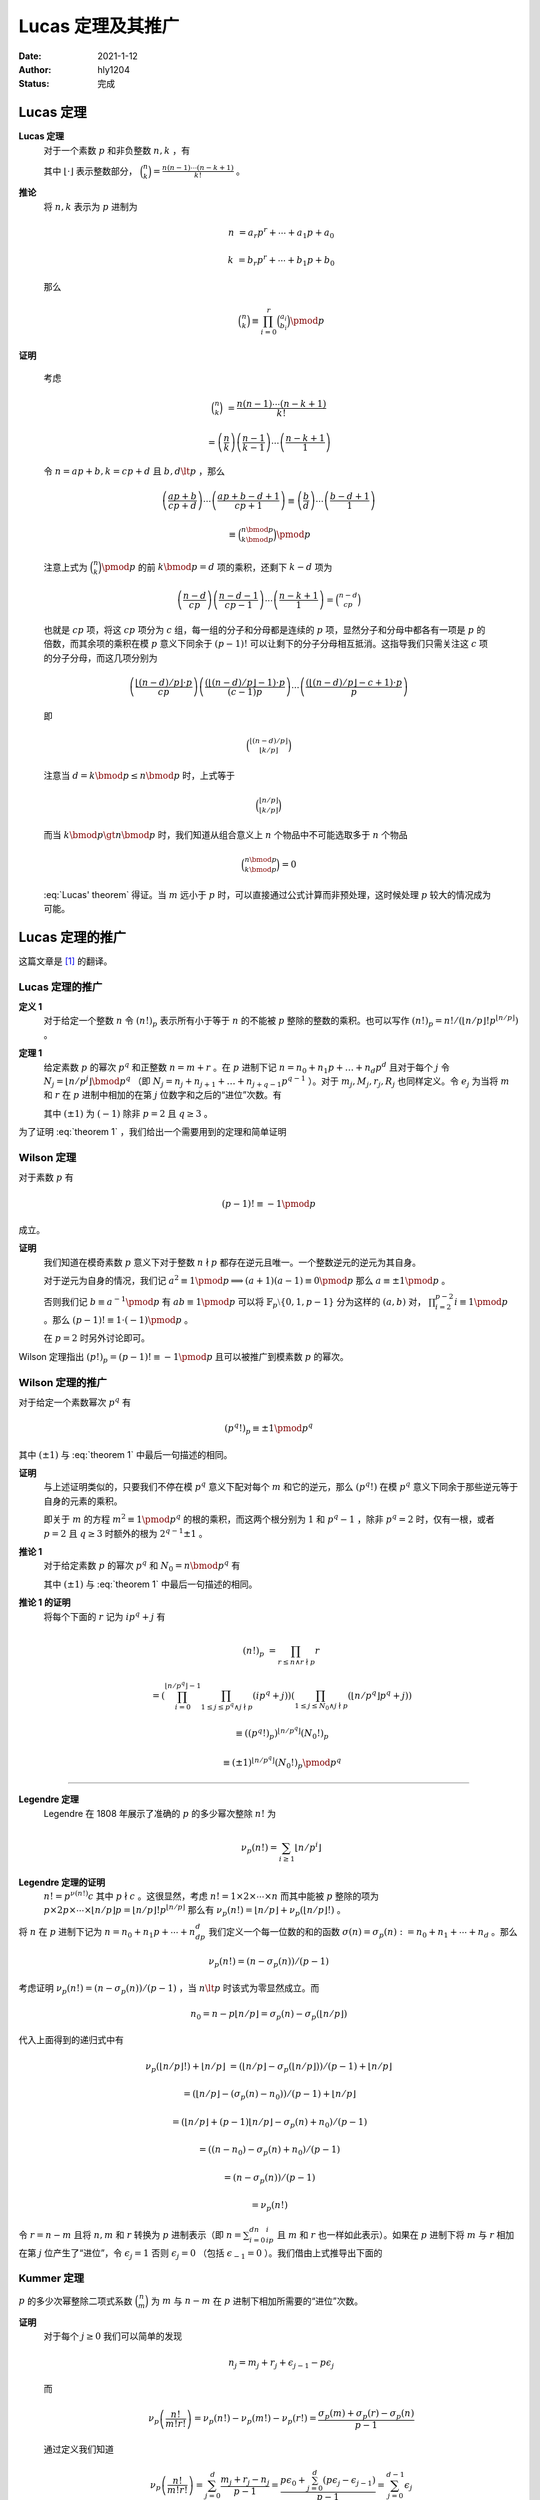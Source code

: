 ====================
Lucas 定理及其推广
====================

:Date: 2021-1-12
:Author: hly1204
:Status: 完成

Lucas 定理
--------------------

**Lucas 定理**
   对于一个素数 :math:`p` 和非负整数 :math:`n,k` ，有

   .. math::
      :label: Lucas' theorem

      \binom{n}{k}\equiv\binom{n\bmod{p}}{k\bmod{p}}\binom{\lfloor n/p\rfloor}{\lfloor k/p\rfloor}\pmod{p}

   其中 :math:`\lfloor \cdot \rfloor` 表示整数部分， :math:`\binom{n}{k}=\frac{n(n-1)\cdots (n-k+1)}{k!}` 。

**推论**
   将 :math:`n,k` 表示为 :math:`p` 进制为

   .. math::
      n&=a_{r}p^{r}+\cdots +a_{1}p+a_{0}

      k&=b_{r}p^{r}+\cdots +b_{1}p+b_{0}

   那么

   .. math:: \binom{n}{k}\equiv \prod_{i=0}^{r}\binom{a_{i}}{b_{i}}\pmod{p}

**证明**

   考虑

   .. math::
      \binom{n}{k}&=\frac{n(n-1)\cdots (n-k+1)}{k!}

      &=\left(\frac{n}{k}\right)\left(\frac{n-1}{k-1}\right)\cdots \left(\frac{n-k+1}{1}\right)

   令 :math:`n=ap+b,k=cp+d` 且 :math:`b,d\lt p` ，那么

   .. math::
      \left(\frac{ap+b}{cp+d}\right)\cdots \left(\frac{ap+b-d+1}{cp+1}\right)\equiv
      \left(\frac{b}{d}\right)\cdots \left(\frac{b-d+1}{1}\right)

      \equiv\binom{n\bmod{p}}{k\bmod{p}}\pmod{p}

   注意上式为 :math:`\binom{n}{k}\pmod{p}` 的前 :math:`k\bmod{p}=d` 项的乘积，还剩下 :math:`k-d` 项为

   .. math::
      \left(\frac{n-d}{cp}\right)\left(\frac{n-d-1}{cp-1}\right)\cdots \left(\frac{n-k+1}{1}\right)=\binom{n-d}{cp}

   也就是 :math:`cp` 项，将这 :math:`cp` 项分为 :math:`c` 组，每一组的分子和分母都是连续的 :math:`p` 项，显然分子和分母中都各有一项是 :math:`p` 的倍数，而其余项的乘积在模 :math:`p` 意义下同余于 :math:`(p-1)!` 可以让剩下的分子分母相互抵消。这指导我们只需关注这 :math:`c` 项的分子分母，而这几项分别为

   .. math::
      \left(\frac{\lfloor(n-d)/p\rfloor \cdot p}{cp}\right)\left(\frac{(\lfloor(n-d)/p\rfloor -1) \cdot p}{(c-1)p}\right)\cdots \left(\frac{(\lfloor (n-d)/p\rfloor -c+1)\cdot p}{p}\right)

   即

   .. math:: \binom{\lfloor (n-d)/p\rfloor}{\lfloor k/p\rfloor}

   注意当 :math:`d=k\bmod{p}\leq n\bmod{p}` 时，上式等于

   .. math::
      \binom{\lfloor n/p\rfloor}{\lfloor k/p\rfloor}

   而当 :math:`k\bmod{p}\gt n\bmod{p}` 时，我们知道从组合意义上 :math:`n` 个物品中不可能选取多于 :math:`n` 个物品

   .. math:: \binom{n\bmod{p}}{k\bmod{p}}=0

   :eq:`Lucas' theorem` 得证。当 :math:`m` 远小于 :math:`p` 时，可以直接通过公式计算而非预处理，这时候处理 :math:`p` 较大的情况成为可能。

Lucas 定理的推广
--------------------
这篇文章是 [#a]_ 的翻译。

Lucas 定理的推广
~~~~~~~~~~~~~~~~~~~~
**定义 1**
   对于给定一个整数 :math:`n` 令 :math:`(n!)_{p}` 表示所有小于等于 :math:`n` 的不能被 :math:`p` 整除的整数的乘积。也可以写作 :math:`(n!)_{p}=n!/(\lfloor n/p\rfloor !p^{\lfloor n/p\rfloor})` 。

**定理 1**
   给定素数 :math:`p` 的幂次 :math:`p^q` 和正整数 :math:`n=m+r` 。在 :math:`p` 进制下记 :math:`n=n_{0}+n_{1}p+\dots +n_{d}p^{d}` 且对于每个 :math:`j` 令 :math:`N_{j}=\lfloor n/p^j\rfloor \bmod{p^q}` （即 :math:`N_{j}=n_{j}+n_{j+1}+\dots +n_{j+q-1}p^{q-1}` ）。对于 :math:`m_{j},M_{j},r_{j},R_{j}` 也同样定义。令 :math:`e_{j}` 为当将 :math:`m` 和 :math:`r` 在 :math:`p` 进制中相加的在第 :math:`j` 位数字和之后的“进位”次数。有

   .. math::
      :label: theorem 1

      \frac{(\pm 1)^{e_{q-1}}}{p^{e_{0}}}\binom{n}{m}\equiv \frac{(N_{0}!)_{p}}{(M_{0}!)_{p}(R_{0}!)_{p}}\frac{(N_{1}!)_{p}}{(M_{1}!)_{p}(R_{1}!)_{p}}\cdots \frac{(N_{d}!)_{p}}{(M_{d}!)_{p}(R_{d}!)_{p}}\pmod{p^q}

   其中 :math:`(\pm 1)` 为 :math:`(-1)` 除非 :math:`p=2` 且 :math:`q\geq 3` 。

为了证明 :eq:`theorem 1` ，我们给出一个需要用到的定理和简单证明

Wilson 定理
~~~~~~~~~~~~~~~~~~~~
对于素数 :math:`p` 有

.. math:: (p-1)!\equiv -1\pmod{p}

成立。

**证明**
   我们知道在模奇素数 :math:`p` 意义下对于整数 :math:`n\nmid p` 都存在逆元且唯一。一个整数逆元的逆元为其自身。

   对于逆元为自身的情况，我们记 :math:`a^2\equiv 1\pmod{p}\implies(a+1)(a-1)\equiv 0\pmod{p}` 那么 :math:`a\equiv \pm 1\pmod{p}` 。

   否则我们记 :math:`b\equiv a^{-1}\pmod{p}` 有 :math:`ab\equiv 1\pmod{p}` 可以将 :math:`\mathbb{F}_p\setminus\{0,1,p-1\}` 分为这样的 :math:`(a,b)` 对， :math:`\prod_{i=2}^{p-2}i\equiv 1\pmod{p}` 。那么 :math:`(p-1)!\equiv 1\cdot (-1)\pmod{p}` 。

   在 :math:`p=2` 时另外讨论即可。

Wilson 定理指出 :math:`(p!)_{p}=(p-1)!\equiv -1\pmod{p}` 且可以被推广到模素数 :math:`p` 的幂次。

Wilson 定理的推广
~~~~~~~~~~~~~~~~~~~~
对于给定一个素数幂次 :math:`p^q` 有

.. math:: (p^q!)_p\equiv \pm 1\pmod{p^q}

其中 :math:`(\pm 1)` 与 :eq:`theorem 1` 中最后一句描述的相同。

**证明**
   与上述证明类似的，只要我们不停在模 :math:`p^q` 意义下配对每个 :math:`m` 和它的逆元，那么 :math:`(p^q!)` 在模 :math:`p^q` 意义下同余于那些逆元等于自身的元素的乘积。

   即关于 :math:`m` 的方程 :math:`m^2\equiv 1\pmod{p^q}` 的根的乘积，而这两个根分别为 :math:`1` 和 :math:`p^q-1` ，除非 :math:`p^q=2` 时，仅有一根，或者 :math:`p=2` 且 :math:`q\geq 3` 时额外的根为 :math:`2^{q-1}\pm 1` 。

**推论 1**
   对于给定素数 :math:`p` 的幂次 :math:`p^q` 和 :math:`N_{0}=n\bmod{p^q}` 有

   .. math::
      :label: corollary 1

      (n!)_p\equiv (\pm 1)^{\lfloor n/p^q\rfloor}(N_0!)_p\pmod{p^q}

   其中 :math:`(\pm 1)` 与 :eq:`theorem 1` 中最后一句描述的相同。

**推论 1 的证明**
   将每个下面的 :math:`r` 记为 :math:`ip^q+j` 有

   .. math::
      (n!)_p&=\prod_{r\leq n\land r\nmid p}r

      &=\left(\prod_{i=0}^{\lfloor n/p^q\rfloor -1}\prod_{1\leq j\leq p^q\land j\nmid p}(ip^q+j)\right)\left(\prod_{1\leq j\leq
      N_0\land j\nmid p}(\lfloor n/p^q\rfloor p^q+j)\right)

      &\equiv ((p^q!)_p)^{\lfloor n/p^q\rfloor}(N_0!)_p

      &\equiv (\pm 1)^{\lfloor n/p^q\rfloor}(N_0!)_p\pmod{p^q}

-------------------

**Legendre 定理**
   Legendre 在 1808 年展示了准确的 :math:`p` 的多少幂次整除 :math:`n!` 为

   .. math:: \nu_p(n!)=\sum_{i\geq 1}\lfloor n/p^i\rfloor

**Legendre 定理的证明**
   :math:`n!=p^{\nu(n!)}c` 其中 :math:`p\nmid c` 。这很显然，考虑 :math:`n!=1\times 2\times \cdots \times n` 而其中能被 :math:`p` 整除的项为 :math:`p\times 2p\times\cdots\times\lfloor n/p\rfloor p=\lfloor n/p\rfloor !p^{\lfloor n/p\rfloor}` 那么有 :math:`\nu_p(n!)=\lfloor n/p\rfloor +\nu_p(\lfloor n/p\rfloor !)` 。

将 :math:`n` 在 :math:`p` 进制下记为 :math:`n=n_0+n_1p+\cdots +n_dp^d` 我们定义一个每一位数的和的函数 :math:`\sigma(n)=\sigma_p(n):=n_0+n_1+\cdots +n_d` 。那么

.. math:: \nu_p(n!)=(n-\sigma_p(n))/(p-1)

考虑证明 :math:`\nu_p(n!)=(n-\sigma_p(n))/(p-1)` ，当 :math:`n\lt p` 时该式为零显然成立。而

.. math:: n_0=n-p\lfloor n/p\rfloor =\sigma_p(n)-\sigma_p(\lfloor n/p\rfloor)

代入上面得到的递归式中有

.. math::
   \nu_p(\lfloor n/p\rfloor !)+\lfloor n/p\rfloor &=(\lfloor n/p\rfloor -\sigma_p(\lfloor
   n/p\rfloor))/(p-1)+\lfloor n/p\rfloor

   &=(\lfloor n/p\rfloor -(\sigma_p(n)-n_0))/(p-1)+\lfloor n/p\rfloor

   &=(\lfloor n/p\rfloor +(p-1)\lfloor n/p\rfloor -\sigma_p(n)+n_0)/(p-1)

   &=((n-n_0)-\sigma_p(n)+n_0)/(p-1)

   &=(n-\sigma_p(n))/(p-1)

   &=\nu_p(n!)

令 :math:`r=n-m` 且将 :math:`n,m` 和 :math:`r` 转换为 :math:`p` 进制表示（即 :math:`n=\sum_{i=0}^dn_ip^i` 且 :math:`m` 和 :math:`r` 也一样如此表示）。如果在 :math:`p` 进制下将 :math:`m` 与 :math:`r` 相加在第 :math:`j` 位产生了“进位”，令 :math:`\epsilon_j=1` 否则 :math:`\epsilon_j=0` （包括 :math:`\epsilon_{-1}=0` ）。我们借由上式推导出下面的

Kummer 定理
~~~~~~~~~~~~~~~~~~~~
:math:`p` 的多少次幂整除二项式系数 :math:`\binom{n}{m}` 为 :math:`m` 与 :math:`n-m` 在 :math:`p` 进制下相加所需要的“进位”次数。

**证明**
   对于每个 :math:`j\geq 0` 我们可以简单的发现

   .. math:: n_j=m_j+r_j+\epsilon_{j-1}-p\epsilon_j

   而

   .. math::
      \nu_p\left(\frac{n!}{m!r!}\right)=\nu_p(n!)-\nu_p(m!)-\nu_p(r!)=\frac{\sigma_p(m)+\sigma_p(r)-\sigma_p(n)}{p-1}


   通过定义我们知道

   .. math::
      \nu_p\left(\frac{n!}{m!r!}\right)=\sum_{j=0}^d\frac{m_j+r_j-n_j}{p-1}=\frac{p\epsilon_0+\sum_{j=0}^d(p\epsilon_j-\epsilon_{j-1})}{p-1}=\sum_{j=0}^{d-1}\epsilon_j

   即“进位”的次数。

类似的我们有对于 :math:`j\geq 1`

.. math:: \lfloor n/p^j\rfloor -\lfloor m/p^j\rfloor -\lfloor r/p^j\rfloor =\epsilon_{j-1}

很显然。

-------------------

通过在 :eq:`theorem 1` 中的定义，对于 :math:`j\geq 0` 我们有

.. math::
   \lfloor n/p^j\rfloor !/(p^{\lfloor n/p^{j+1}\rfloor}\lfloor n/p^{j+1}\rfloor !)=(\lfloor n/p^j\rfloor !)_p\equiv (\pm 1)^{\lfloor n/p^{j+q}\rfloor}(N_j!)_p\pmod{p^q}

通过 :eq:`corollary 1` ，将所有 :math:`j\geq 0` 的同余式相乘得到了

**命题 1**
    对于任何整数 :math:`n` 和素数幂次 :math:`p^q` ，我们有

    .. math::
      n!\Big/p^{\sum_{j\geq 1}\lfloor n/p^j\rfloor}\equiv (\pm 1)^{\sum_{j\geq q}\lfloor n/p^j\rfloor}\prod_{j\geq 0}(N_j!)_p\pmod{p^q}
    
    其中 :math:`(\pm 1)` 与 :eq:`theorem 1` 中最后一句描述的相同。

至此 :eq:`theorem 1` 得证。

.. rubric:: 参考文献

.. [#a] Andrew Granville. `Arithmetic Properties of Binomial Coefficients I: Binomial Coefficients modulo prime powers <http://www.cecm.sfu.ca/organics/papers/granville/paper/binomial/html/binomial.html>`_.

任意模数二项卷积
--------------------
对于一个数列 :math:`\langle a\rangle =a_{0},a_{1},\dots ,a_{n}` 和 :math:`\langle b\rangle =b_{0},b_{1},\dots ,b_{m}` 设多项式 :math:`A(x)=\sum_{i=0}^n\frac{a_i}{i!}x^i` 和 :math:`B(x)=\sum_{i=0}^m\frac{b_i}{i!}x^i` 和

.. math:: C(x)=A(x)B(x)=\sum_{i=0}^{n+m}\frac{c_i}{i!}x^i

为了保证边界情况，我们认为对于 :math:`\forall i\gt n` 有 :math:`a_{i}=0` ， :math:`B(x)` 同理。根据多项式乘法我们有

.. math:: \frac{c_k}{k!}=\sum_{i=0}^k\frac{a_i}{i!}\frac{b_{k-i}}{(k-i)!}

那么

.. math:: c_k=\sum_{i=0}^k\frac{k!}{i!(k-i)!}a_ib_{k-i}=\sum_{i=0}^k\binom{k}{i}a_ib_{k-i}

这也是二项卷积名称的由来。而我们知道当 :math:`i\gt k` 和 :math:`i\lt 0` 时二项式系数 :math:`\binom{k}{i}=0` 所以可以直接写作

.. math:: c_k=\sum_{i}\binom{k}{i}a_ib_{k-i}

因为合数可以通过中国剩余定理来进行合并，所以只需考虑如何求在模一个素数幂次 :math:`p^q` 意义下的 :math:`C(x)` 的系数。这里与上面不同的是 :math:`n,m` 的范围不大（因为需要考虑卷积的时间），可以预处理出 :math:`n!/p^{\nu_p(n!)}\pmod{p^q}` 。

我们令 :math:`\hat{a}_k=a_k\cdot (k!/p^{\nu_p(k!)})^{-1}\pmod{p^q}` 那么

.. math:: \hat{c}_k=\sum_{i=0}^kp^{\nu_p(k!)-\nu_p((k-i)!)-\nu_p(i!)}\hat{a}_i\hat{b}_{k-i}\pmod{p^q}

剩下是分析可以进行运算的范围，参考 [#b]_ 中使用 Kummer 定理进行分析，可以使用 NTT 算法选取适量模数用 CRT 进行合并。注意需要在模“NTT 模数”的意义下求出 :math:`\hat{c}_k` ，此时没有除法。

.. rubric:: 参考文献

.. [#b] Entropy Increaser. `任意模数二项卷积 <https://blog.csdn.net/EI_Captain/article/details/107456608>`_.